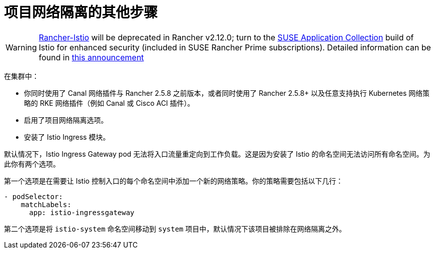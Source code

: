 = 项目网络隔离的其他步骤

[WARNING]
====
https://github.com/rancher/charts/tree/release-v2.11/charts/rancher-istio[Rancher-Istio] will be deprecated in Rancher v2.12.0; turn to the https://apps.rancher.io[SUSE Application Collection] build of Istio for enhanced security (included in SUSE Rancher Prime subscriptions).
Detailed information can be found in https://forums.suse.com/t/deprecation-of-rancher-istio/45043[this announcement]
====

在集群中：

* 你同时使用了 Canal 网络插件与 Rancher 2.5.8 之前版本，或者同时使用了 Rancher 2.5.8+ 以及任意支持执行 Kubernetes 网络策略的 RKE 网络插件（例如 Canal 或 Cisco ACI 插件）。
* 启用了项目网络隔离选项。
* 安装了 Istio Ingress 模块。

默认情况下，Istio Ingress Gateway pod 无法将入口流量重定向到工作负载。这是因为安装了 Istio 的命名空间无法访问所有命名空间。为此你有两个选项。

第一个选项是在需要让 Istio 控制入口的每个命名空间中添加一个新的网络策略。你的策略需要包括以下几行：

----
- podSelector:
    matchLabels:
      app: istio-ingressgateway
----

第二个选项是将 `istio-system` 命名空间移动到 `system` 项目中，默认情况下该项目被排除在网络隔离之外。
